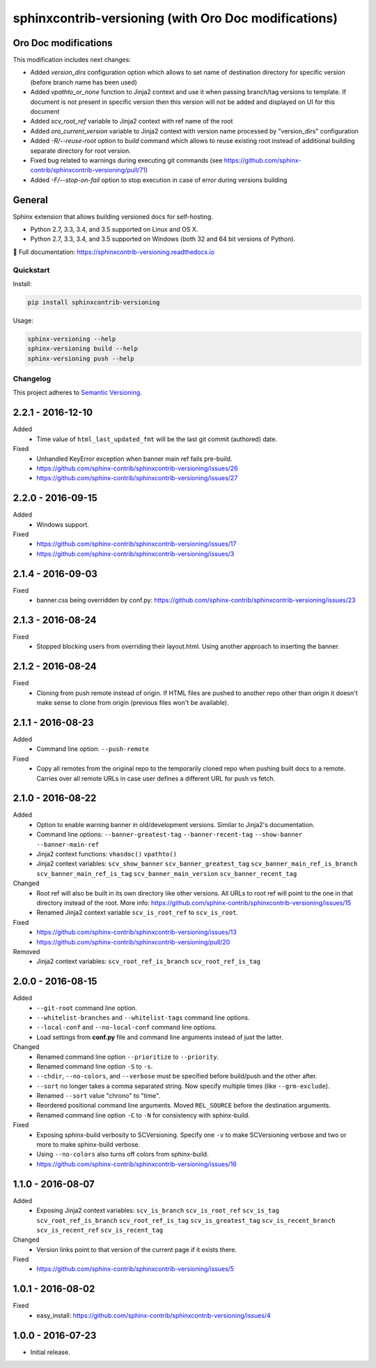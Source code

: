 =====================================================
sphinxcontrib-versioning (with Oro Doc modifications)
=====================================================

Oro Doc modifications
---------------------

This modification includes next changes:

* Added `version_dirs` configuration option which allows to set name of destination directory for specific version (before branch name has been used)
* Added `vpathto_or_none` function to Jinja2 context and use it when passing branch/tag versions to template. If document is not present in specific version then this version will not be added and displayed on UI for this document
* Added `scv_root_ref` variable to Jinja2 context with ref name of the root
* Added `oro_current_version` variable to Jinja2 context with version name processed by "version_dirs" configuration
* Added `-R/--reuse-root` option to `build` command which allows to reuse existing root instead of additional building separate directory for root version.
* Fixed bug related to warnings during executing git commands (see https://github.com/sphinx-contrib/sphinxcontrib-versioning/pull/71)
* Added `-F/--stop-on-fail` option to stop execution in case of error during versions building

General
-------

Sphinx extension that allows building versioned docs for self-hosting.

* Python 2.7, 3.3, 3.4, and 3.5 supported on Linux and OS X.
* Python 2.7, 3.3, 3.4, and 3.5 supported on Windows (both 32 and 64 bit versions of Python).

📖 Full documentation: https://sphinxcontrib-versioning.readthedocs.io

Quickstart
==========

Install:

.. code:: bash

    pip install sphinxcontrib-versioning

Usage:

.. code:: bash

    sphinx-versioning --help
    sphinx-versioning build --help
    sphinx-versioning push --help

.. changelog-section-start

Changelog
=========

This project adheres to `Semantic Versioning <http://semver.org/>`_.

2.2.1 - 2016-12-10
------------------

Added
    * Time value of ``html_last_updated_fmt`` will be the last git commit (authored) date.

Fixed
    * Unhandled KeyError exception when banner main ref fails pre-build.
    * https://github.com/sphinx-contrib/sphinxcontrib-versioning/issues/26
    * https://github.com/sphinx-contrib/sphinxcontrib-versioning/issues/27

2.2.0 - 2016-09-15
------------------

Added
    * Windows support.

Fixed
    * https://github.com/sphinx-contrib/sphinxcontrib-versioning/issues/17
    * https://github.com/sphinx-contrib/sphinxcontrib-versioning/issues/3

2.1.4 - 2016-09-03
------------------

Fixed
    * banner.css being overridden by conf.py: https://github.com/sphinx-contrib/sphinxcontrib-versioning/issues/23

2.1.3 - 2016-08-24
------------------

Fixed
    * Stopped blocking users from overriding their layout.html. Using another approach to inserting the banner.

2.1.2 - 2016-08-24
------------------

Fixed
    * Cloning from push remote instead of origin. If HTML files are pushed to another repo other than origin it doesn't
      make sense to clone from origin (previous files won't be available).

2.1.1 - 2016-08-23
------------------

Added
    * Command line option: ``--push-remote``

Fixed
    * Copy all remotes from the original repo to the temporarily cloned repo when pushing built docs to a remote.
      Carries over all remote URLs in case user defines a different URL for push vs fetch.

2.1.0 - 2016-08-22
------------------

Added
    * Option to enable warning banner in old/development versions. Similar to Jinja2's documentation.
    * Command line options: ``--banner-greatest-tag`` ``--banner-recent-tag`` ``--show-banner`` ``--banner-main-ref``
    * Jinja2 context functions: ``vhasdoc()`` ``vpathto()``
    * Jinja2 context variables: ``scv_show_banner`` ``scv_banner_greatest_tag`` ``scv_banner_main_ref_is_branch``
      ``scv_banner_main_ref_is_tag`` ``scv_banner_main_version`` ``scv_banner_recent_tag``

Changed
    * Root ref will also be built in its own directory like other versions. All URLs to root ref will point to the one
      in that directory instead of the root. More info: https://github.com/sphinx-contrib/sphinxcontrib-versioning/issues/15
    * Renamed Jinja2 context variable ``scv_is_root_ref`` to ``scv_is_root``.

Fixed
    * https://github.com/sphinx-contrib/sphinxcontrib-versioning/issues/13
    * https://github.com/sphinx-contrib/sphinxcontrib-versioning/pull/20

Removed
    * Jinja2 context variables: ``scv_root_ref_is_branch`` ``scv_root_ref_is_tag``

2.0.0 - 2016-08-15
------------------

Added
    * ``--git-root`` command line option.
    * ``--whitelist-branches`` and ``--whitelist-tags`` command line options.
    * ``--local-conf`` and ``--no-local-conf`` command line options.
    * Load settings from **conf.py** file and command line arguments instead of just the latter.

Changed
    * Renamed command line option ``--prioritize`` to ``--priority``.
    * Renamed command line option ``-S`` to ``-s``.
    * ``--chdir``, ``--no-colors``, and ``--verbose`` must be specified before build/push and the other after.
    * ``--sort`` no longer takes a comma separated string. Now specify multiple times (like ``--grm-exclude``).
    * Renamed ``--sort`` value "chrono" to "time".
    * Reordered positional command line arguments. Moved ``REL_SOURCE`` before the destination arguments.
    * Renamed command line option ``-C`` to ``-N`` for consistency with sphinx-build.

Fixed
    * Exposing sphinx-build verbosity to SCVersioning. Specify one ``-v`` to make SCVersioning verbose and two or more
      to make sphinx-build verbose.
    * Using ``--no-colors`` also turns off colors from sphinx-build.
    * https://github.com/sphinx-contrib/sphinxcontrib-versioning/issues/16

1.1.0 - 2016-08-07
------------------

Added
    * Exposing Jinja2 context variables: ``scv_is_branch`` ``scv_is_root_ref`` ``scv_is_tag`` ``scv_root_ref_is_branch``
      ``scv_root_ref_is_tag`` ``scv_is_greatest_tag`` ``scv_is_recent_branch`` ``scv_is_recent_ref``
      ``scv_is_recent_tag``

Changed
    * Version links point to that version of the current page if it exists there.

Fixed
    * https://github.com/sphinx-contrib/sphinxcontrib-versioning/issues/5

1.0.1 - 2016-08-02
------------------

Fixed
    * easy_install: https://github.com/sphinx-contrib/sphinxcontrib-versioning/issues/4

1.0.0 - 2016-07-23
------------------

* Initial release.

.. changelog-section-end
